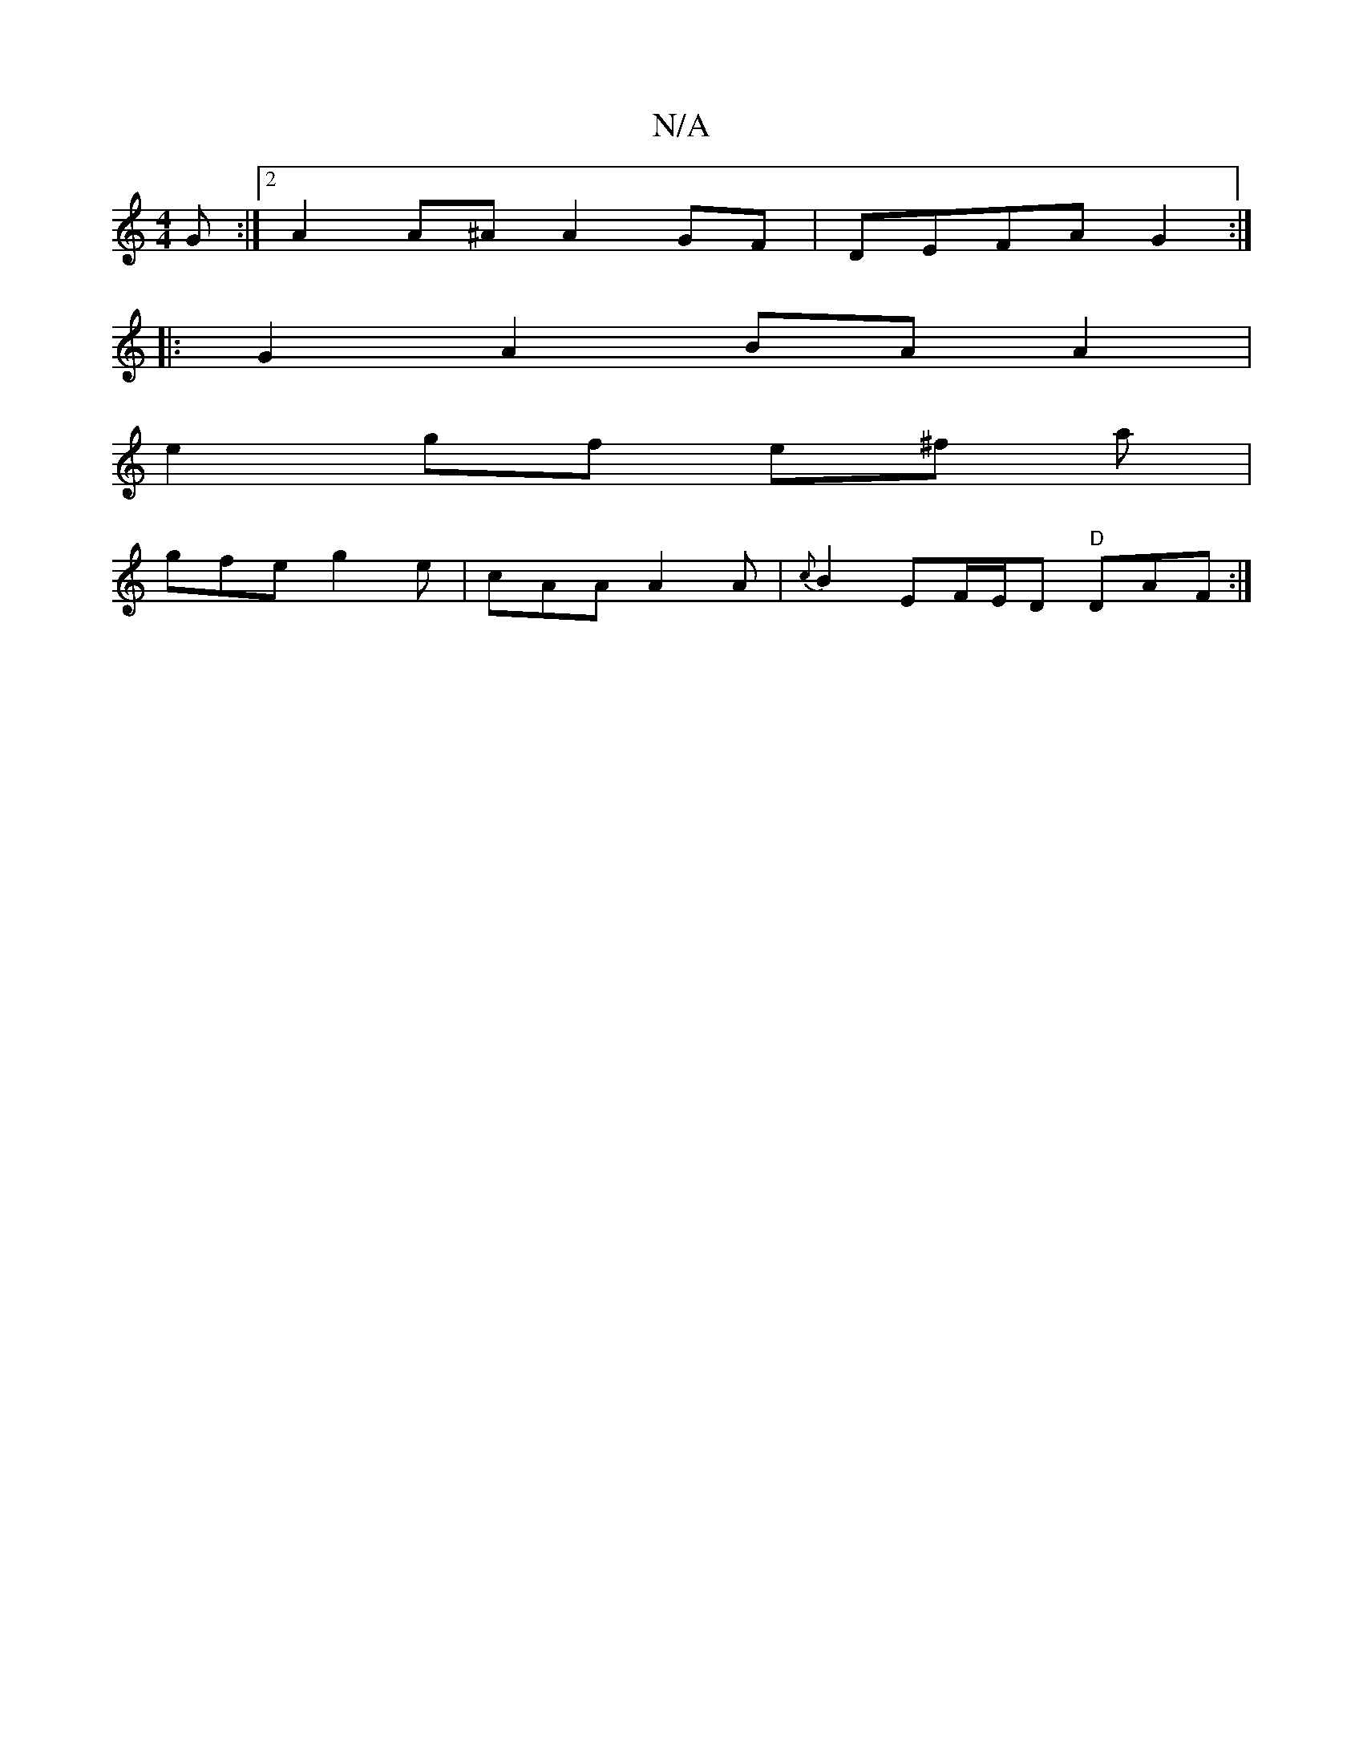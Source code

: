 X:1
T:N/A
M:4/4
R:N/A
K:Cmajor
G :|2 A2A^A A2 GF|DEFA G2:|
|: G2A2 BA A2|
e2 gf e^f a |
gfe g2e|cAA A2 A|{c}B2 EF/E/D "D"DAF :|

|:DE EGFA G2 F2|
e2 e2 ega2|geBd edBG|AGEB D2 GA|BG G2 AGED|GBAG AB~A2|Bdec dcBe||
|:g2 ea afga |1 fed